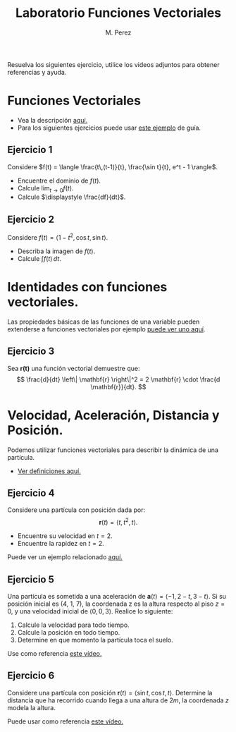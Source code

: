 #+title: Laboratorio Funciones Vectoriales

#+author: M. Perez
#+topic: Funciones Vectoriales 1
#+LaTeX_HEADER: \usepackage[x11names]{xcolor}
#+LaTeX_HEADER: \hypersetup{linktoc = all, colorlinks = true, urlcolor = DodgerBlue4, citecolor = PaleGreen1, linkcolor = black}

Resuelva los siguientes ejercicio, utilice los videos adjuntos para obtener referencias y ayuda.

* Funciones Vectoriales

- Vea la descripción [[https://vimeo.com/577688382][aquí.]]
- Para los siguientes ejercicios puede usar [[eww:https://vimeo.com/577688453][este ejemplo]] de guía.

** Ejercicio 1

Considere $f(t) = \langle \frac{t\,(t-1)}{t}, \frac{\sin t}{t}, e^t - 1 \rangle$.

- Encuentre el dominio de $f(t)$.
- Calcule $\displaystyle \lim_{t \to 0} f(t)$.
- Calcule $\displaystyle \frac{df}{dt}$.

** Ejercicio 2

Considere $f(t) = \langle 1 - t^2, \cos t, \sin t \rangle$.
- Describa la imagen de $f(t)$.
- Calcule $\int f(t) \, dt$.

* Identidades con funciones vectoriales.

Las propiedades básicas de las funciones de una variable pueden extenderse a funciones vectoriales por ejemplo [[eww:https://vimeo.com/577688576][ puede ver uno aquí]].

** Ejercicio 3

Sea $\mathbf{r(t)}$ una función vectorial demuestre que:
\[
\frac{d}{dt} \left\| \mathbf{r} \right\|^2 = 2 \mathbf{r} \cdot \frac{d \mathbf{r}}{dt}.
\]
* Velocidad, Aceleración, Distancia y Posición.

Podemos utilizar funciones vectoriales para describir la dinámica de una partícula.

- [[https://vimeo.com/577688655][Ver definiciones aquí.]]

** Ejercicio 4

Considere una partícula con posición dada por:
\[
\mathbf{r}(t) = \langle t, t^2, t \rangle.
\]
- Encuentre su velocidad en $t = 2$.
- Encuentre la rapidez en $t = 2$.

Puede ver un ejemplo relacionado [[https://vimeo.com/577688757][aquí.]]

** Ejercicio 5

Una partícula es sometida a una aceleración de $\mathbf{a}(t) = \langle -1, 2 - t, 3 - t \rangle$. Si su posición inicial es (4, 1, 7), la coordenada z es la altura respecto al piso $z= 0$, y una velocidad inicial de $\langle 0, 0, 3 \rangle$. Realice lo siguiente:

1. Calcule la velocidad para todo tiempo.
2. Calcule la posición en todo tiempo.
3. Determine en que momento la partícula toca el suelo.

Use como referencia [[eww:https://vimeo.com/577688816][este vídeo.]]

** Ejercicio 6

Considere una partícula con posición $\mathbf{r}(t) = \langle \sin t, \cos t, t \rangle$. Determine la distancia que ha recorrido cuando llega a una altura de $2m$, la coordenada $z$ modela la altura. 

Puede usar como referencia [[https://vimeo.com/577691594][este vídeo.]]
